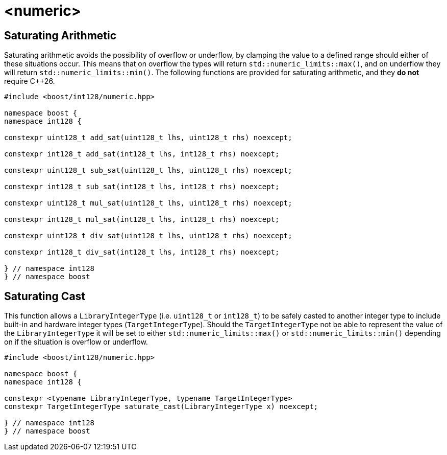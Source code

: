 ////
Copyright 2025 Matt Borland
Distributed under the Boost Software License, Version 1.0.
https://www.boost.org/LICENSE_1_0.txt
////

[#saturating]
= <numeric>
:idprefix: saturating_

[#sat_arith]
== Saturating Arithmetic

Saturating arithmetic avoids the possibility of overflow or underflow, by clamping the value to a defined range should either of these situations occur.
This means that on overflow the types will return `std::numeric_limits::max()`, and on underflow they will return `std::numeric_limits::min()`.
The following functions are provided for saturating arithmetic, and they *do not* require C++26.

[source, c++]
----

#include <boost/int128/numeric.hpp>

namespace boost {
namespace int128 {

constexpr uint128_t add_sat(uint128_t lhs, uint128_t rhs) noexcept;

constexpr int128_t add_sat(int128_t lhs, int128_t rhs) noexcept;

constexpr uint128_t sub_sat(uint128_t lhs, uint128_t rhs) noexcept;

constexpr int128_t sub_sat(int128_t lhs, int128_t rhs) noexcept;

constexpr uint128_t mul_sat(uint128_t lhs, uint128_t rhs) noexcept;

constexpr int128_t mul_sat(int128_t lhs, int128_t rhs) noexcept;

constexpr uint128_t div_sat(uint128_t lhs, uint128_t rhs) noexcept;

constexpr int128_t div_sat(int128_t lhs, int128_t rhs) noexcept;

} // namespace int128
} // namespace boost

----

[#saturating_cast]
== Saturating Cast

This function allows a `LibraryIntegerType` (i.e. `uint128_t` or `int128_t`) to be safely casted to another integer type to include built-in and hardware integer types (`TargetIntegerType`).
Should the `TargetIntegerType` not be able to represent the value of the `LibraryIntegerType` it will be set to either `std::numeric_limits::max()` or `std::numeric_limits::min()` depending on if the situation is overflow or underflow.

[source, c++]
----
#include <boost/int128/numeric.hpp>

namespace boost {
namespace int128 {

constexpr <typename LibraryIntegerType, typename TargetIntegerType>
constexpr TargetIntegerType saturate_cast(LibraryIntegerType x) noexcept;

} // namespace int128
} // namespace boost
----


